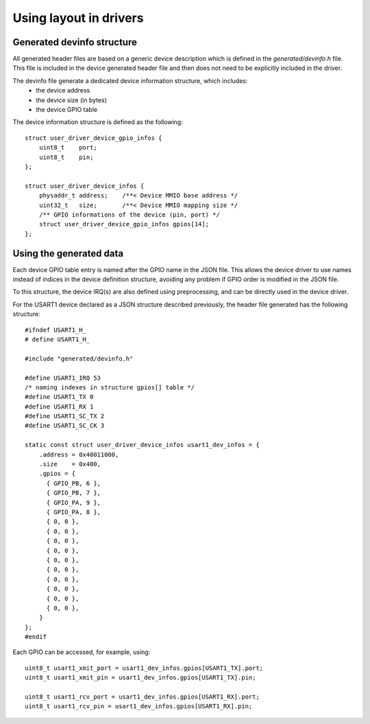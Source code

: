 Using layout in drivers
=======================

Generated devinfo structure
---------------------------


All generated header files are based on a generic device description which is defined
in the *generated/devinfo.h* file. This file is included in the device generated header
file and then does not need to be explicitly included in the driver.

The devinfo file generate a dedicated device information structure, which includes:
   * the device address
   * the device size (in bytes)
   * the device GPIO table

The device information structure is defined as the following::

   struct user_driver_device_gpio_infos {
       uint8_t    port;
       uint8_t    pin;
   };

   struct user_driver_device_infos {
       physaddr_t address;    /**< Device MMIO base address */
       uint32_t   size;       /**< Device MMIO mapping size */
       /** GPIO informations of the device (pin, port) */
       struct user_driver_device_gpio_infos gpios[14];
   };

Using the generated data
------------------------

Each device GPIO table entry is named after the GPIO name in the JSON file.
This allows the device driver to use names instead of indices in the device definition
structure, avoiding any problem if GPIO order is modified in the JSON file.

To this structure, the device IRQ(s) are also defined using preprocessing, and can
be directly used in the device driver.

For the USART1 device declared as a JSON structure described previously, the header file generated
has the following structure::

   #ifndef USART1_H_
   # define USART1_H_

   #include "generated/devinfo.h"

   #define USART1_IRQ 53
   /* naming indexes in structure gpios[] table */
   #define USART1_TX 0
   #define USART1_RX 1
   #define USART1_SC_TX 2
   #define USART1_SC_CK 3

   static const struct user_driver_device_infos usart1_dev_infos = {
       .address = 0x40011000,
       .size    = 0x400,
       .gpios = {
         { GPIO_PB, 6 },
         { GPIO_PB, 7 },
         { GPIO_PA, 9 },
         { GPIO_PA, 8 },
         { 0, 0 },
         { 0, 0 },
         { 0, 0 },
         { 0, 0 },
         { 0, 0 },
         { 0, 0 },
         { 0, 0 },
         { 0, 0 },
         { 0, 0 },
         { 0, 0 },
       }
   };
   #endif

Each GPIO can be accessed, for example, using::

   uint8_t usart1_xmit_port = usart1_dev_infos.gpios[USART1_TX].port;
   uint8_t usart1_xmit_pin = usart1_dev_infos.gpios[USART1_TX].pin;

   uint8_t usart1_rcv_port = usart1_dev_infos.gpios[USART1_RX].port;
   uint8_t usart1_rcv_pin = usart1_dev_infos.gpios[USART1_RX].pin;


